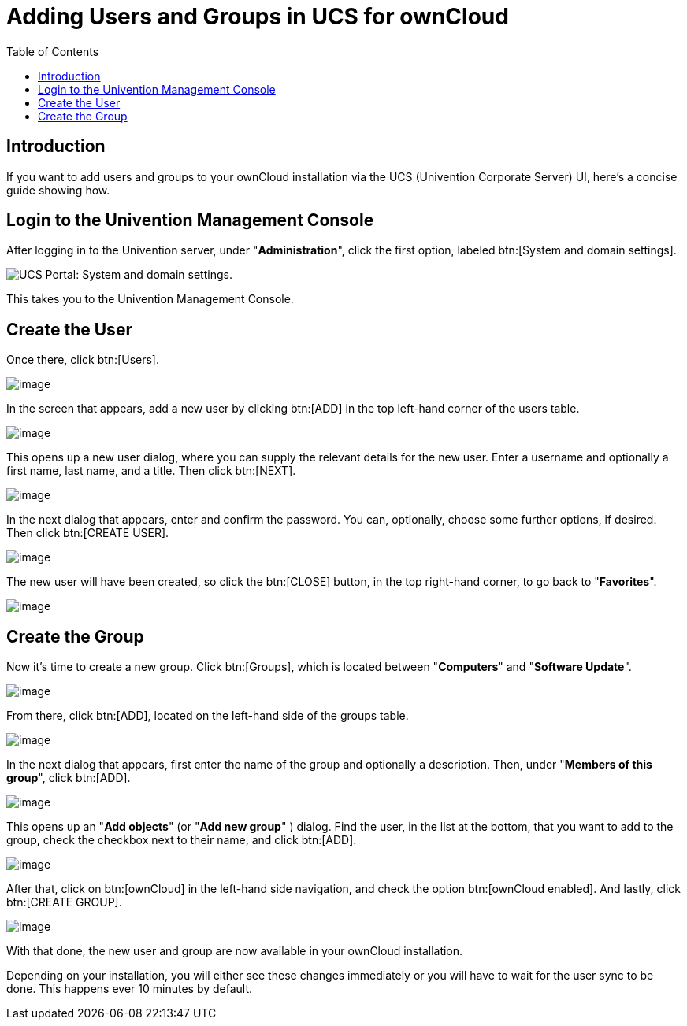 = Adding Users and Groups in UCS for ownCloud
:toc: right

== Introduction

If you want to add users and groups to your ownCloud installation via
the UCS (Univention Corporate Server) UI, here’s a concise guide showing
how.

[[login-to-the-univention-management-console]]
== Login to the Univention Management Console

After logging in to the Univention server, under "**Administration**",
click the first option, labeled btn:[System and domain settings].

image:appliance/ucs/ucs-owncloud-portal.png[UCS Portal: System and domain settings.]

This takes you to the Univention Management Console.

[[create-the-user]]
== Create the User

Once there, click btn:[Users].

image:appliance/ucs/step-1.png[image]

In the screen that appears, add a new user by clicking btn:[ADD] in
the top left-hand corner of the users table.

image:appliance/ucs/step-2.png[image]

This opens up a new user dialog, where you can supply the relevant
details for the new user. Enter a username and optionally a first name,
last name, and a title. Then click btn:[NEXT].

image:appliance/ucs/step-3.png[image]

In the next dialog that appears, enter and confirm the password. You
can, optionally, choose some further options, if desired. Then click
btn:[CREATE USER].

image:appliance/ucs/step-4.png[image]

The new user will have been created, so click the btn:[CLOSE] button,
in the top right-hand corner, to go back to "**Favorites**".

image:appliance/ucs/step-5.png[image]

[[create-the-group]]
== Create the Group

Now it’s time to create a new group. Click btn:[Groups], which is
located between "**Computers**" and "**Software Update**".

image:appliance/ucs/step-6.png[image]

From there, click btn:[ADD], located on the left-hand side of the groups table.

image:appliance/ucs/step-7.png[image]

In the next dialog that appears, first enter the name of the group and optionally a
description. Then, under "**Members of this group**", click btn:[ADD].

image:appliance/ucs/step-8.png[image]

This opens up an "**Add objects**" (or "**Add new group**" ) dialog. Find
the user, in the list at the bottom, that you want to add to the group,
check the checkbox next to their name, and click btn:[ADD].

image:appliance/ucs/step-9.png[image]

After that, click on btn:[ownCloud] in the left-hand side navigation, and check
the option btn:[ownCloud enabled]. And lastly, click btn:[CREATE GROUP].

image:appliance/ucs/step-10.png[image]

With that done, the new user and group are now available in your
ownCloud installation.

Depending on your installation, you will either see these changes
immediately or you will have to wait for the user sync to be done. This
happens ever 10 minutes by default.
